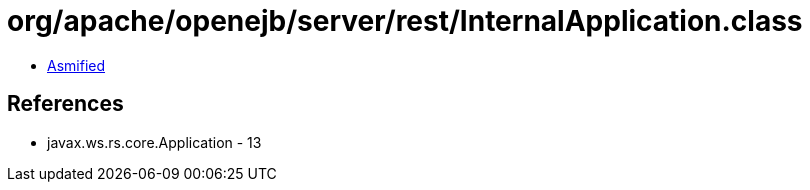 = org/apache/openejb/server/rest/InternalApplication.class

 - link:InternalApplication-asmified.java[Asmified]

== References

 - javax.ws.rs.core.Application - 13
